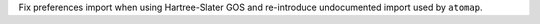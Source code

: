 Fix preferences import when using Hartree-Slater GOS and re-introduce undocumented import used by ``atomap``.